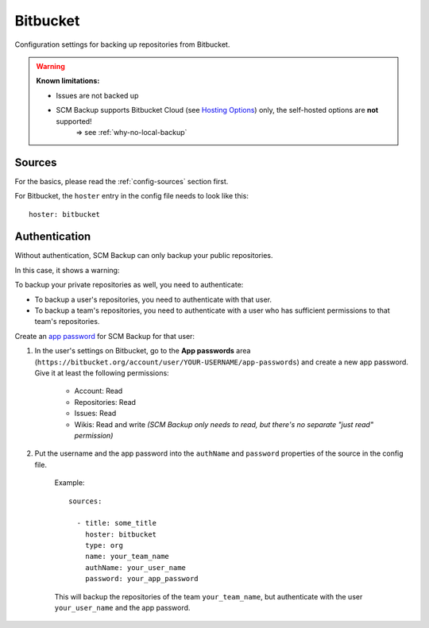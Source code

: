 Bitbucket
=========

Configuration settings for backing up repositories from Bitbucket.

.. warning::

    **Known limitations:**
    
    - Issues are not backed up
    
    - SCM Backup supports Bitbucket Cloud (see `Hosting Options <https://bitbucket.org/product/guides/getting-started/overview#bitbucket-software-hosting-options>`_) only, the self-hosted options are **not** supported!
       ⇒ see :ref:`why-no-local-backup` 


Sources
-------

For the basics, please read the :ref:`config-sources` section first.

For Bitbucket, the ``hoster`` entry in the config file needs to look like this::

    hoster: bitbucket


Authentication
--------------

Without authentication, SCM Backup can only backup your public repositories.

In this case, it shows a warning:

.. image:: config-auth-warning.png

To backup your private repositories as well, you need to authenticate:

- To backup a user's repositories, you need to authenticate with that user.
- To backup a team's repositories, you need to authenticate with a user who has sufficient permissions to that team's repositories.

Create an `app password <https://confluence.atlassian.com/bitbucket/app-passwords-828781300.html>`_ for SCM Backup for that user:

#. In the user's settings on Bitbucket, go to the **App passwords** area (``https://bitbucket.org/account/user/YOUR-USERNAME/app-passwords``) and create a new app password. Give it at least the following permissions:
    
    .. image:: config-bitbucket-pw-permissions.png
    
    - Account: Read
    - Repositories: Read
    - Issues: Read
    - Wikis: Read and write *(SCM Backup only needs to read, but there's no separate "just read" permission)*
    
#. Put the username and the app password into the ``authName`` and ``password`` properties of the source in the config file.

    Example::
        
        sources:

          - title: some_title
            hoster: bitbucket
            type: org
            name: your_team_name
            authName: your_user_name
            password: your_app_password
            
    This will backup the repositories of the team ``your_team_name``, but authenticate with the user ``your_user_name`` and the app password.
